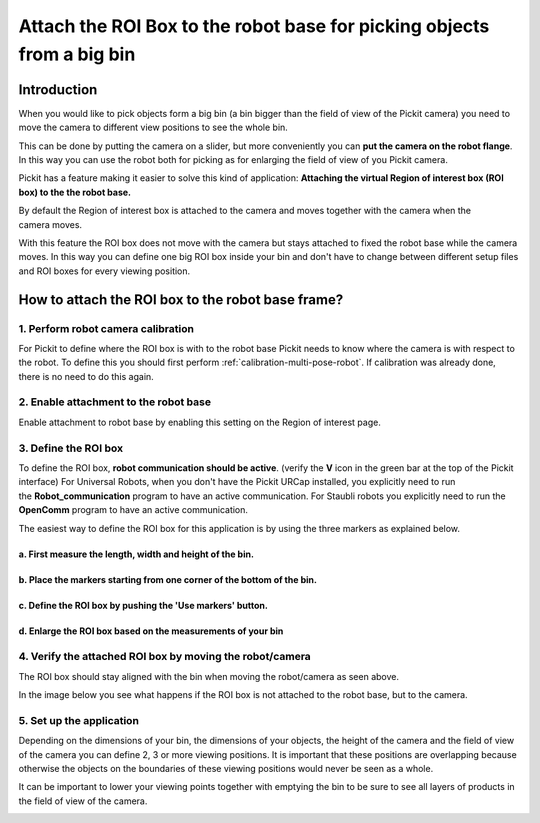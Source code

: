 .. _Attach-the-roi-box-to-the-robot-base:

Attach the ROI Box to the robot base for picking objects from a big bin
=======================================================================

Introduction
------------

When you would like to pick objects form a big bin (a bin bigger than
the field of view of the Pickit camera) you need to move the camera to
different view positions to see the whole bin.

This can be done by putting the camera on a slider, but
more conveniently you can **put the camera on the robot flange**. In
this way you can use the robot both for picking as for enlarging the
field of view of you Pickit camera.

Pickit has a feature making it easier to solve this kind of
application: **Attaching the virtual Region of interest box (ROI box) to
the the robot base.**

By default the Region of interest box is attached to the camera and
moves together with the camera when the camera moves. 

.. image:: /assets/images/faq/roi-attached-to-camera.gif

With this feature the ROI box does not move with the camera but stays
attached to fixed the robot base while the camera moves. In this way you
can define one big ROI box inside your bin and don't have to change
between different setup files and ROI boxes for every viewing position. 

.. image:: /assets/images/faq/roi-attached-to-robot-base.gif

How to attach the ROI box to the robot base frame?
--------------------------------------------------

1. Perform robot camera calibration
~~~~~~~~~~~~~~~~~~~~~~~~~~~~~~~~~~~

For Pickit to define where the ROI box is with to the robot base
Pickit needs to know where the camera is with respect to the robot. To
define this you should first perform :ref:`calibration-multi-pose-robot`.
If calibration was already done, there is no need to do this again.

2. Enable attachment to the robot base
~~~~~~~~~~~~~~~~~~~~~~~~~~~~~~~~~~~~~~

Enable attachment to robot base by enabling this setting on the Region
of interest page.

3. Define the ROI box
~~~~~~~~~~~~~~~~~~~~~

To define the ROI box, **robot communication should be active**.
(verify the **V** icon in the green bar at the top of the Pickit
interface)
For Universal Robots, when you don't have the Pickit URCap installed,
you explicitly need to run the **Robot_communication**
program to have an active communication.
For Staubli robots you explicitly need to run
the **OpenComm** program to have an active communication.

The easiest way to define the ROI box for this application is by using
the three markers as explained below.

a. First measure the length, width and height of the bin.
^^^^^^^^^^^^^^^^^^^^^^^^^^^^^^^^^^^^^^^^^^^^^^^^^^^^^^^^^

.. image:: /assets/images/faq/Measure-big-bin.png

b. Place the markers starting from one corner of the bottom of the bin.
^^^^^^^^^^^^^^^^^^^^^^^^^^^^^^^^^^^^^^^^^^^^^^^^^^^^^^^^^^^^^^^^^^^^^^^

.. image:: /assets/images/faq/Place-markers-in-bin.png

c. Define the ROI box by pushing the 'Use markers' button.
^^^^^^^^^^^^^^^^^^^^^^^^^^^^^^^^^^^^^^^^^^^^^^^^^^^^^^^^^^

.. image:: /assets/images/faq/Define-roi.png

d. Enlarge the ROI box based on the measurements of your bin
^^^^^^^^^^^^^^^^^^^^^^^^^^^^^^^^^^^^^^^^^^^^^^^^^^^^^^^^^^^^

.. image:: /assets/images/faq/Roi-adapted.png

4. Verify the attached ROI box by moving the robot/camera
~~~~~~~~~~~~~~~~~~~~~~~~~~~~~~~~~~~~~~~~~~~~~~~~~~~~~~~~~

.. image:: /assets/images/faq/roi-attached-to-robot-base.gif

The ROI box should stay aligned with the bin when moving the
robot/camera as seen above.

In the image below you see what happens if the ROI box is not attached
to the robot base, but to the camera.

.. image:: /assets/images/faq/roi-attached-to-camera.gif

5. Set up the application
~~~~~~~~~~~~~~~~~~~~~~~~~

Depending on the dimensions of your bin, the dimensions of your objects,
the height of the camera and the field of view of the camera you can
define 2, 3 or more viewing positions. It is important that these
positions are overlapping because otherwise the objects on the
boundaries of these viewing positions would never be seen as a whole. 

It can be important to lower your viewing points together with emptying
the bin to be sure to see all layers of products in the field of view of
the camera.

.. image:: /assets/images/faq/Fov-roi-and-bin.png